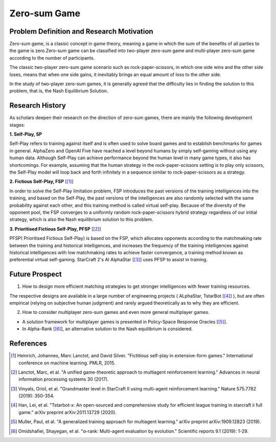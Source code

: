 Zero-sum Game
===============================

Problem Definition and Research Motivation
--------------------------------------------

Zero-sum game, is a classic concept in game theory, meaning a game in which the sum of the benefits of all parties to the game is zero.Zero-sum game can be classified into two-player zero-sum game and multi-player zero-sum game according to the number of participants.

The classic two-player zero-sum game scenario such as rock-paper-scissors, in which one side wins and the other side loses, means that when one side gains, it inevitably brings an equal amount of loss to the other side.

In the study of two-player zero-sum games, it is generally agreed that the difficulty lies in finding the solution to this problem, that is, the Nash Equilibrium Solution.

Research History
------------------------------------

As scholars deepen their research on the direction of zero-sum games, there are mainly the following development stages:

**1. Self-Play, SP**

Self-Play refers to training against itself and is often used to solve board games and to establish benchmarks for games in general. AlphaZero and OpenAI Five have reached a level beyond humans by simply self-gaming without using any human data.
Although Self-Play can achieve performance beyond the human level in many game types, it also has shortcomings. For example, assuming that the human strategy in the rock-paper-scissors setting is to play only scissors, the Self-Play model will loop back and forth infinitely in a sequence similar to rock-paper-scissors as a strategy.

**2. Fictious Self-Play, FSP**  [[1]_] 

In order to solve the Self-Play limitation problem, FSP introduces the past versions of the training intelligences into the training, and based on the Self-Play, the past versions of the intelligences are also randomly selected with the same probability against each other, and this training method is called virtual self-play. Because of the diversity of the opponent pool, the FSP converges to a uniformly random rock-paper-scissors hybrid strategy regardless of our initial strategy, which is also the Nash equilibrium solution to this problem.

**3. Prioritised Fictious Self-Play, PFSP**  [[2]_] 

PFSP( Prioritised Fictious Self-Play) is based on the FSP, which allocates opponents according to the matchmaking rate between the training and historical intelligences, and increases the frequency of the training intelligences against historical intelligences with low matchmaking rates to achieve faster convergence, a training method known as preferential virtual self-gaming. StarCraft 2's AI AlphaStar [[3]_] uses PFSP to assist in training.

.. image:: images/pfsp.png
   :align: center
   
Future Prospect
------------------------------------

1. How to design more efficient matching strategies to get stronger intelligences with fewer training resources.

The respective designs are available in a large number of engineering projects ( ALphaStar, TstarBot [[4]_] ), but are often empirical (relying on subjective human judgment) and rarely argued theoretically as to why they are efficient.

2. How to consider multiplayer zero-sum games and even more general multiplayer games.

- A solution framework for multiplayer games is presented in Policy-Space Response Oracles [[5]_].
- In Alpha-Rank [[6]_], an alternative solution to the Nash equilibrium is considered.

.. image:: images/psro.png
   :align: center

References
------------------------------------

.. [1] Heinrich, Johannes, Marc Lanctot, and David Silver. "Fictitious self-play in extensive-form games." International conference on machine learning. PMLR, 2015.
.. [2] Lanctot, Marc, et al. "A unified game-theoretic approach to multiagent reinforcement learning." Advances in neural information processing systems 30 (2017).
.. [3] Vinyals, Oriol, et al. "Grandmaster level in StarCraft II using multi-agent reinforcement learning." Nature 575.7782 (2019): 350-354.
.. [4] Han, Lei, et al. "Tstarbot-x: An open-sourced and comprehensive study for efficient league training in starcraft ii full game." arXiv preprint arXiv:2011.13729 (2020).
.. [5] Muller, Paul, et al. "A generalized training approach for multiagent learning." arXiv preprint arXiv:1909.12823 (2019).
.. [6] Omidshafiei, Shayegan, et al. "α-rank: Multi-agent evaluation by evolution." Scientific reports 9.1 (2019): 1-29.
